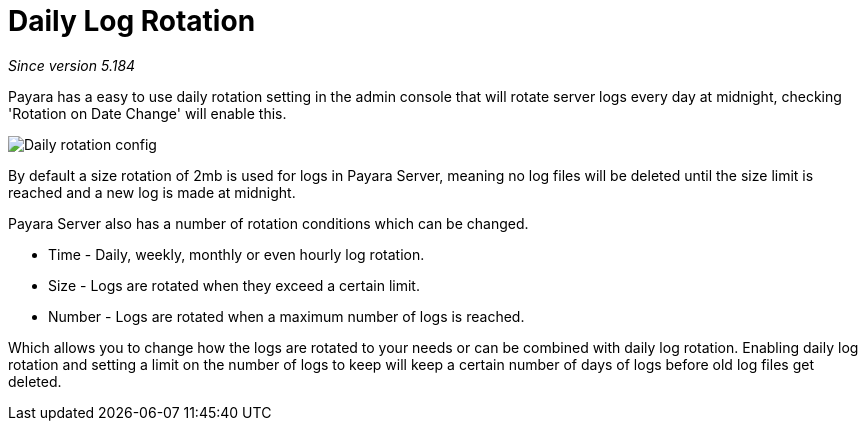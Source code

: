 [[daily-log-rotation]]
= Daily Log Rotation

_Since version 5.184_

Payara has a easy to use daily rotation setting in the admin console that will rotate server logs every day at midnight, checking 'Rotation on Date Change' will enable this.

image:/images/logging/daily-log-rotation.png[Daily rotation config]

By default a size rotation of 2mb is used for logs in Payara Server, meaning no log files will be deleted until the size limit is reached and a new log is made at midnight.

Payara Server also has a number of rotation conditions which can be changed.

* Time - Daily, weekly, monthly or even hourly log rotation.
* Size - Logs are rotated when they exceed a certain limit.
* Number - Logs are rotated when a maximum number of logs is reached.

Which allows you to change how the logs are rotated to your needs or can be combined with daily log rotation. Enabling daily log rotation and setting a limit on the number of logs to keep will keep a certain number of days of logs before old log files get deleted.



